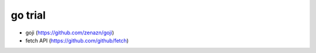 go trial
========

* goji (https://github.com/zenazn/goji)
* fetch API (https://github.com/github/fetch)

